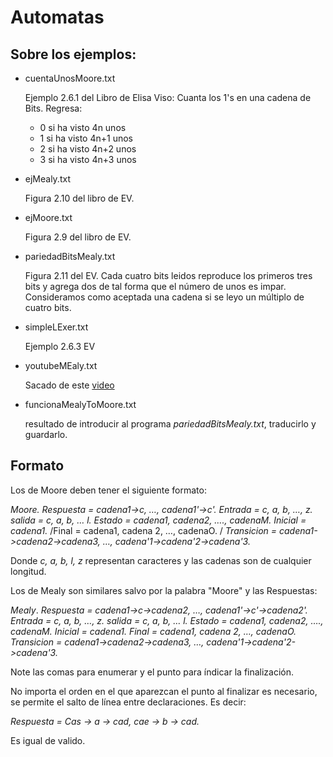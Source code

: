 * Automatas 

** Sobre los ejemplos: 
   + cuentaUnosMoore.txt      

     Ejemplo 2.6.1 del Libro de Elisa Viso: Cuanta los 1's 
     en una cadena de Bits. Regresa: 
     - 0 si ha visto 4n unos
     - 1 si ha visto 4n+1 unos
     - 2 si ha visto 4n+2 unos
     - 3 si ha visto 4n+3 unos

   + ejMealy.txt

     Figura 2.10 del libro de EV.

   + ejMoore.txt

     Figura 2.9 del libro de EV.

   + pariedadBitsMealy.txt

     Figura 2.11 del EV. Cada cuatro bits leidos
     reproduce los primeros tres bits y agrega dos de 
     tal forma que el número de unos es impar. Consideramos
     como aceptada una cadena si se leyo un múltiplo de cuatro
     bits.

   + simpleLExer.txt 

     Ejemplo 2.6.3 EV

   + youtubeMEaly.txt

     Sacado de este [[https://www.youtube.com/watch?v=-etILQcfgTg&ab_channel=NesoAcademy][video]]

   + funcionaMealyToMoore.txt
     
     resultado de introducir al programa /pariedadBitsMealy.txt/, traducirlo y guardarlo.
** Formato
  
  Los de Moore deben tener el siguiente formato: 

  /Moore./
  /Respuesta = cadena1->c, ..., cadena1'->c'./
  /Entrada = c, a, b, ..., z./
  /salida = c, a, b, ... l./
  /Estado = cadena1, cadena2, ...., cadenaM./
  /Inicial = cadena1./
  /Final = cadena1, cadena 2, ..., cadenaO. /
  /Transicion = cadena1->cadena2->cadena3, ..., cadena'1->cadena'2->cadena'3./
  
  
  Donde /c, a, b, l, z/ representan caracteres y las cadenas son de cualquier longitud.

  Los de Mealy son similares salvo por la palabra "Moore" y las Respuestas: 

  /Mealy/. 
  /Respuesta = cadena1->c->cadena2, ..., cadena1'->c'->cadena2'./
  /Entrada = c, a, b, ..., z./
  /salida = c, a, b, ... l./
  /Estado = cadena1, cadena2, ...., cadenaM./
  /Inicial = cadena1./
  /Final = cadena1, cadena 2, ..., cadenaO./
  /Transicion = cadena1->cadena2->cadena3, ..., cadena'1->cadena'2->cadena'3./
  
  Note las comas para enumerar y el punto para índicar la finalización. 

  No importa el orden en el que aparezcan el punto al finalizar es necesario, 
  se permite el salto de línea entre declaraciones. Es decir: 

  /Respuesta = Cas -> a -> cad,/
              /cae -> b -> cad./

  Es igual de valido.

